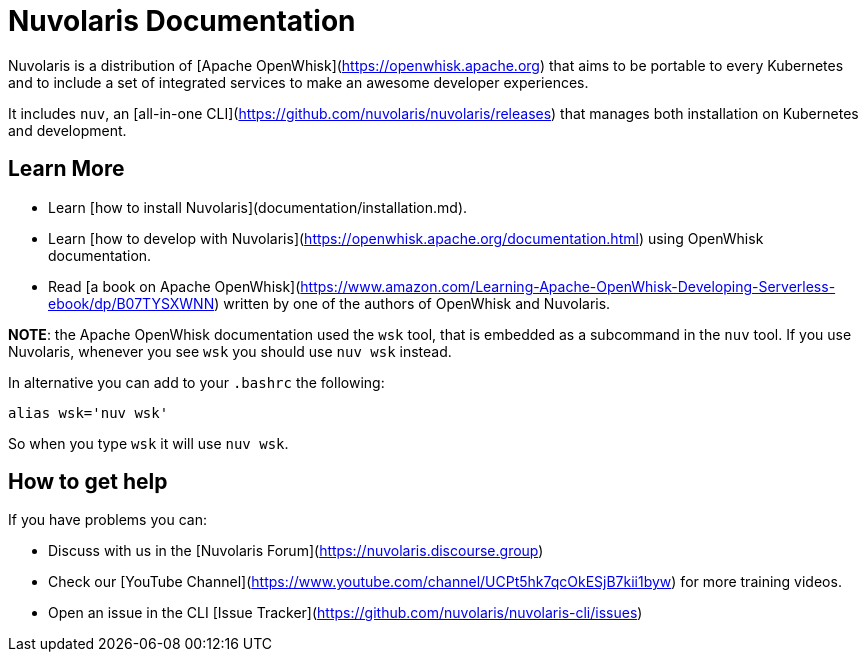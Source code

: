 # Nuvolaris Documentation

Nuvolaris is a distribution of [Apache OpenWhisk](https://openwhisk.apache.org) that aims to be portable to every Kubernetes and to include a set of integrated services to make an awesome developer experiences.

It includes `nuv`, an [all-in-one CLI](https://github.com/nuvolaris/nuvolaris/releases) that manages both installation on Kubernetes and development.

## Learn More

- Learn [how to install Nuvolaris](documentation/installation.md).
- Learn [how to develop with Nuvolaris](https://openwhisk.apache.org/documentation.html) using OpenWhisk documentation.
- Read  [a book on Apache OpenWhisk](https://www.amazon.com/Learning-Apache-OpenWhisk-Developing-Serverless-ebook/dp/B07TYSXWNN) written by one of the authors of OpenWhisk and Nuvolaris.

**NOTE**: the Apache OpenWhisk documentation used the `wsk` tool, that  is embedded as a subcommand in the `nuv` tool. If you use Nuvolaris,  whenever you see `wsk` you should use `nuv wsk` instead. 

In alternative you can add to your `.bashrc` the following:

```
alias wsk='nuv wsk'
```

So when you type `wsk` it will use `nuv wsk`.

## How to get help

If you have problems you can:

- Discuss with us in the [Nuvolaris Forum](https://nuvolaris.discourse.group)
- Check our [YouTube Channel](https://www.youtube.com/channel/UCPt5hk7qcOkESjB7kii1byw) for more training videos.
- Open an issue in the CLI [Issue Tracker](https://github.com/nuvolaris/nuvolaris-cli/issues) 
